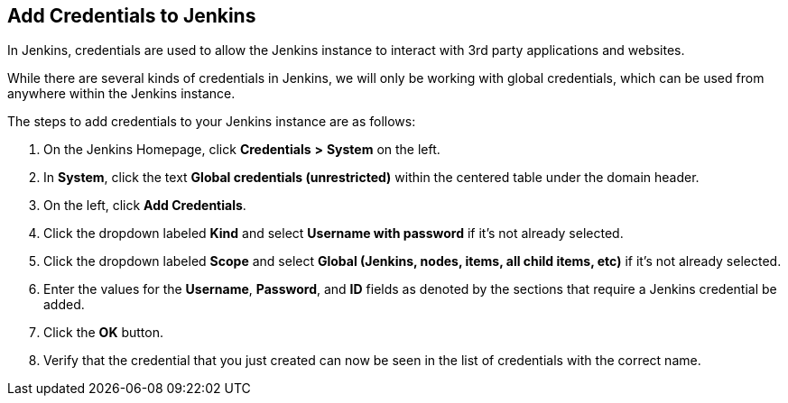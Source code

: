 
== Add Credentials to Jenkins

In Jenkins, credentials are used to allow the Jenkins instance to
interact with 3rd party applications and websites.

While there are several kinds of credentials in Jenkins, we will only be
working with global credentials, which can be used from anywhere within
the Jenkins instance.

The steps to add credentials to your Jenkins instance are as follows:

[arabic]
. On the Jenkins Homepage, click *Credentials* *>* *System* on the left.
. In *System*, click the text *Global credentials (unrestricted)* within
the centered table under the domain header.
. On the left, click *Add Credentials*.
. Click the dropdown labeled *Kind* and select *Username with password*
if it's not already selected.
. Click the dropdown labeled *Scope* and select *Global (Jenkins, nodes,
items, all child items, etc)* if it's not already selected.
. Enter the values for the *Username*, *Password*, and *ID* fields as
denoted by the sections that require a Jenkins credential be added.
. Click the *OK* button.
. Verify that the credential that you just created can now be seen in
the list of credentials with the correct name.
